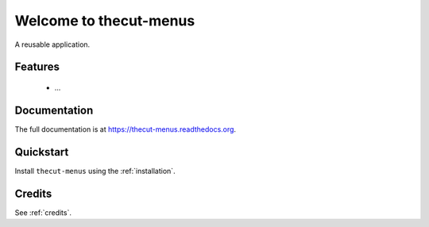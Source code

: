 =======================
Welcome to thecut-menus
=======================

..
  .. image:: https://travis-ci.org/thecut/thecut-menus.svg
      :target: https://travis-ci.org/thecut/thecut-menus

  .. image:: https://codecov.io/github/thecut/thecut-menus/coverage.svg
      :target: https://codecov.io/github/thecut/thecut-menus

  .. image:: https://readthedocs.org/projects/thecut-menus/badge/?version=latest
      :target: http://thecut-menus.readthedocs.io/en/latest/?badge=latest
      :alt: Documentation Status

A reusable application.


Features
--------

    * ...


Documentation
-------------

The full documentation is at https://thecut-menus.readthedocs.org.


Quickstart
----------

Install ``thecut-menus`` using the :ref:`installation`.


Credits
-------

See :ref:`credits`.

